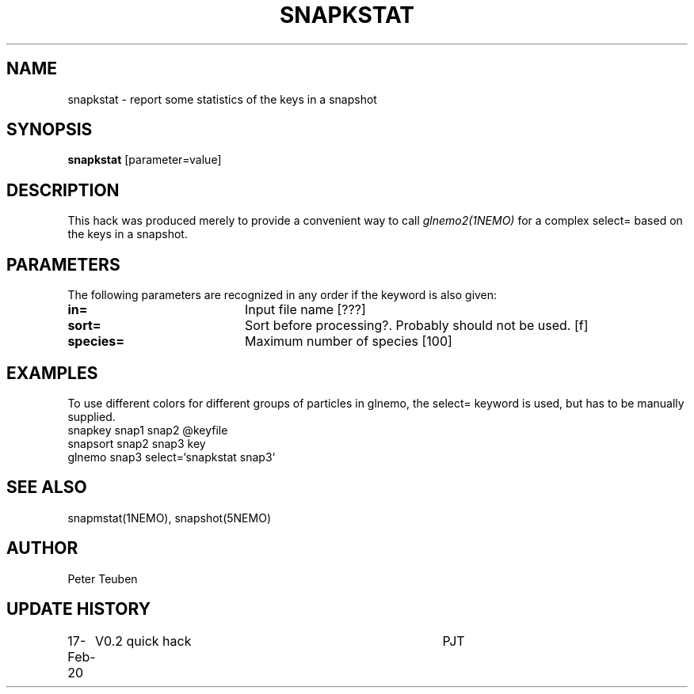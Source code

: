 .TH SNAPKSTAT 1NEMO "17 Feb 2020"
.SH NAME
snapkstat \- report some statistics of the keys in a snapshot
.SH SYNOPSIS
\fBsnapkstat\fP [parameter=value]
.SH DESCRIPTION
This hack was produced merely to provide a convenient way to call \fIglnemo2(1NEMO)\fP
for a complex select= based on the keys in a snapshot.
.SH PARAMETERS
The following parameters are recognized in any order if the keyword
is also given:
.TP 20
\fBin=\fP
Input file name [???]    
.TP
\fBsort=\fP
Sort before processing?. Probably should not be used. [f]   
.TP
\fBspecies=\fP
Maximum number of species [100]
.SH EXAMPLES
To use different colors for different groups of particles in glnemo, the select= keyword
is used, but has to be manually supplied.
.nf
     snapkey snap1 snap2 @keyfile
     snapsort snap2 snap3 key
     glnemo snap3 select=`snapkstat snap3`
.fi
.SH SEE ALSO
snapmstat(1NEMO), snapshot(5NEMO)
.SH AUTHOR
Peter Teuben
.SH UPDATE HISTORY
.nf
.ta +1.0i +4.0i
17-Feb-20	V0.2 quick hack		PJT
.fi

